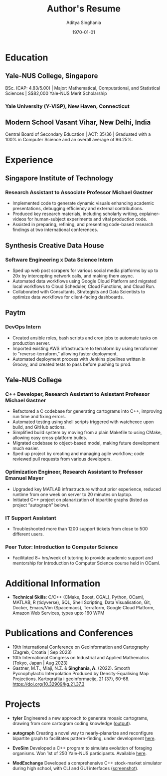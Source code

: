 #+title: Author's Resume
#+options: author:t email:t creator:t toc:nil num:nil title:nil
#+date: \today
#+author: Aditya Singhania
#+email: aditya.singhania@u.yale-nus.edu.sg
#+mobile: (+65) 8840-3384
#+linkedin: adisinghania
#+github: adisidev
# #+creator: Me
# #+anon: t

* Education
** Yale-NUS College, Singapore
:PROPERTIES:
:LOCATION: Aug 2020 - May 2024
:END:
BSc. (CAP: 4.83/5.00) | Major: Mathematical, Computational, and Statistical Sciences | S$82,000 Yale-NUS Merit Scholarship

*** Yale University (Y-VISP), New Haven, Connecticut
:PROPERTIES:
:FROM: <2023-01-01>
:TO: <2023-05-01>
:END:

** Modern School Vasant Vihar, New Delhi, India
:PROPERTIES:
:LOCATION: Aug 2004 - Mar 2019
:END:

Central Board of Secondary Education | ACT: 35/36 | Graduated with a 100% in Computer Science and an overall average of 96.25%.

* Experience
** Singapore Institute of Technology
:PROPERTIES:
:LOCATION: Singapore
:END:
*** Research Assistant to Associate Professor Michael Gastner
:PROPERTIES:
:FROM: <2023-07-01>
:END:
- Implemented code to generate dynamic visuals enhancing academic presentations, debugging efficiency and external contributions.
- Produced key research materials, including scholarly writing, explainer-videos for human-subject experiments and vital production code.
- Assisted in preparing, refining, and presenting code-based research findings at two international conferences.
** Synthesis Creative Data House
:PROPERTIES:
:LOCATION: Singapore
:END:
*** Software Engineering x Data Science Intern
:PROPERTIES:
:FROM: <2023-05-01>
:TO: <2023-08-01>
:END:
- Sped up web post scrapers for various social media platforms by up to 20x by intercepting network calls, and making them async.
- Automated data workflows using Google Cloud Platform and migrated local workflows to Cloud Scheduler, Cloud Functions, and Cloud Run.
- Collaborated with Consultants, Strategists and Data Scientists to optimize data workflows for client-facing dashboards.
** Paytm
:PROPERTIES:
:LOCATION: New Delhi, India
:END:
*** DevOps Intern
:PROPERTIES:
:FROM: <2022-06-01>
:TO: <2022-08-01>
:END:
- Created ansible roles, bash scripts and cron jobs to automate tasks on production server.
- Imported existing AWS infrastructure to terraform by using terraformer to "reverse-terraform,” allowing faster deployment.
- Automated deployment process with Jenkins pipelines written in Groovy, and created tests to pass before pushing to prod.
** Yale-NUS College
:PROPERTIES:
:LOCATION: Singapore
:END:
*** C++ Developer, Research Assistant to Asisstant Professor Michael Gastner
:PROPERTIES:
:FROM: <2020-09-01>
:TO: <2022-12-01>
:END:
-	Refactored a C codebase for generating cartograms into C++, improving run time and fixing errors.
-	Automated testing using shell scripts triggered with watchexec upon build, and GitHub actions.
-	Simplified build system by moving from a plain Makefile to using CMake, allowing easy cross-platform builds.
-	Migrated codebase to object-based model, making future development much easier.
-	Sped up project by creating and managing agile workflow; code reviewed pull requests from various developers.
*** Optimization Engineer, Research Assistant to Professor Emanuel Mayer
:PROPERTIES:
:FROM: <2022-02-01>
:END:
-	Upgraded key MATLAB infrastructure without prior experience, reduced runtime from one week on server to 20 minutes on laptop.
-	Initiated C++ project on planarization of bipartite graphs (listed as project “autograph” below).
*** IT Support Assistant
:PROPERTIES:
:FROM: <2020-08-01>
:TO: <2022-12-01>
:END:
-	Troubleshooted more than 1200 support tickets from close to 500 different users.
*** Peer Tutor: Introduction to Computer Science
:PROPERTIES:
:FROM: <2022-08-01>
:TO: <2022-12-01>
:END:
- Facilitated 8+ hrs/week of tutoring to provide academic support and mentorship for Introduction to Computer Science course held in OCaml.
* Additional Information
- *Technical Skills*: C/C++ (CMake, Boost, CGAL), Python, OCaml, MATLAB, R (tidyverse), SQL, Shell Scripting, Data Visualisation, Git, Docker, Emacs/Vim (Spacemacs), Terraform, Google Cloud Platform, Amazon Web Services, types upto 160 WPM
# - *Languages*: English, Hindi, Nepali
# Lymphoma/leukaemia cancer survivor passionate about helping people, I’ve connected with over 20 cancer patients one-to-one to provide emotional support.
* Publications and Conferences
- 19th International Conference on Geoinformation and Cartography (Zagreb, Croatia | Sep 2023)
- 10th International Congress on Industrial and Applied Mathematics (Tokyo, Japan | Aug 2023)
- Gastner, M.T., Miaji, N.Z. & *Singhania, A.* (2022). Smooth Pycnophylactic Interpolation Produced by Density-Equalising Map Projections. Kartografija i geoinformacije, 21 (37), 60-68. https://doi.org/10.32909/kg.21.37.3
* Projects
- *tyler*
  Engineered a new approach to generate mosaic cartograms, drawing from core cartogram coding knowledge ([[https://adisidev.github.io/tyler/][output]]).

- *autograph*
  Creating a novel way to nearly-planarize and reconfigure bipartite graph to facilitates pattern-finding, under development [[https://github.com/adisidev/autograph][here]].

- *EvoSim*
 	Developed a C++ program to simulate evolution of foraging organisms. Won 1st of 250 Yale-NUS participants. Available [[https://github.com/adisidev/EvoSim][here]].

- *ModExchange*
  Developed a comprehensive C++ stock-market simulator during high school, with CLI and GUI interfaces ([[https://adisidev.github.io/ModExchange.png][screenshot]]).
